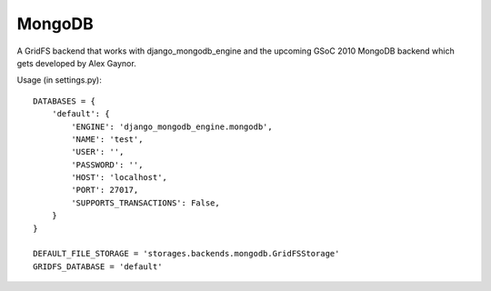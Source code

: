 MongoDB
=======

A GridFS backend that works with django_mongodb_engine and the upcoming GSoC 2010 MongoDB backend which gets developed by Alex Gaynor.

Usage (in settings.py)::

    DATABASES = {
        'default': {
            'ENGINE': 'django_mongodb_engine.mongodb',
            'NAME': 'test',
            'USER': '',
            'PASSWORD': '',
            'HOST': 'localhost',
            'PORT': 27017,
            'SUPPORTS_TRANSACTIONS': False,
        }
    }

    DEFAULT_FILE_STORAGE = 'storages.backends.mongodb.GridFSStorage'
    GRIDFS_DATABASE = 'default'
